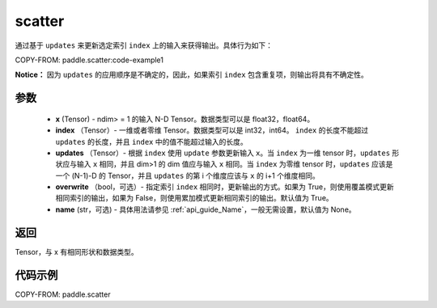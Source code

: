 .. _cn_api_paddle_scatter:

scatter
-------------------------------
.. py:function:: paddle.scatter(x, index, updates, overwrite=True, name=None)


通过基于 ``updates`` 来更新选定索引 ``index`` 上的输入来获得输出。具体行为如下：

COPY-FROM: paddle.scatter:code-example1

**Notice：**
因为 ``updates`` 的应用顺序是不确定的，因此，如果索引 ``index`` 包含重复项，则输出将具有不确定性。


参数
:::::::::
    - **x** (Tensor) - ndim> = 1 的输入 N-D Tensor。数据类型可以是 float32，float64。
    - **index** （Tensor）- 一维或者零维 Tensor。数据类型可以是 int32，int64。 ``index`` 的长度不能超过 ``updates`` 的长度，并且 ``index`` 中的值不能超过输入的长度。
    - **updates** （Tensor）- 根据 ``index`` 使用 ``update`` 参数更新输入 ``x``。当 ``index`` 为一维 tensor 时，``updates`` 形状应与输入 ``x`` 相同，并且 dim>1 的 dim 值应与输入 ``x`` 相同。当 ``index`` 为零维 tensor 时，``updates`` 应该是一个 (N-1)-D 的 Tensor，并且 ``updates`` 的第 i 个维度应该与 ``x`` 的 i+1 个维度相同。
    - **overwrite** （bool，可选）- 指定索引 ``index`` 相同时，更新输出的方式。如果为 True，则使用覆盖模式更新相同索引的输出，如果为 False，则使用累加模式更新相同索引的输出。默认值为 True。
    - **name** (str，可选) - 具体用法请参见 :ref:`api_guide_Name`，一般无需设置，默认值为 None。

返回
:::::::::
Tensor，与 x 有相同形状和数据类型。


代码示例
:::::::::

COPY-FROM: paddle.scatter
